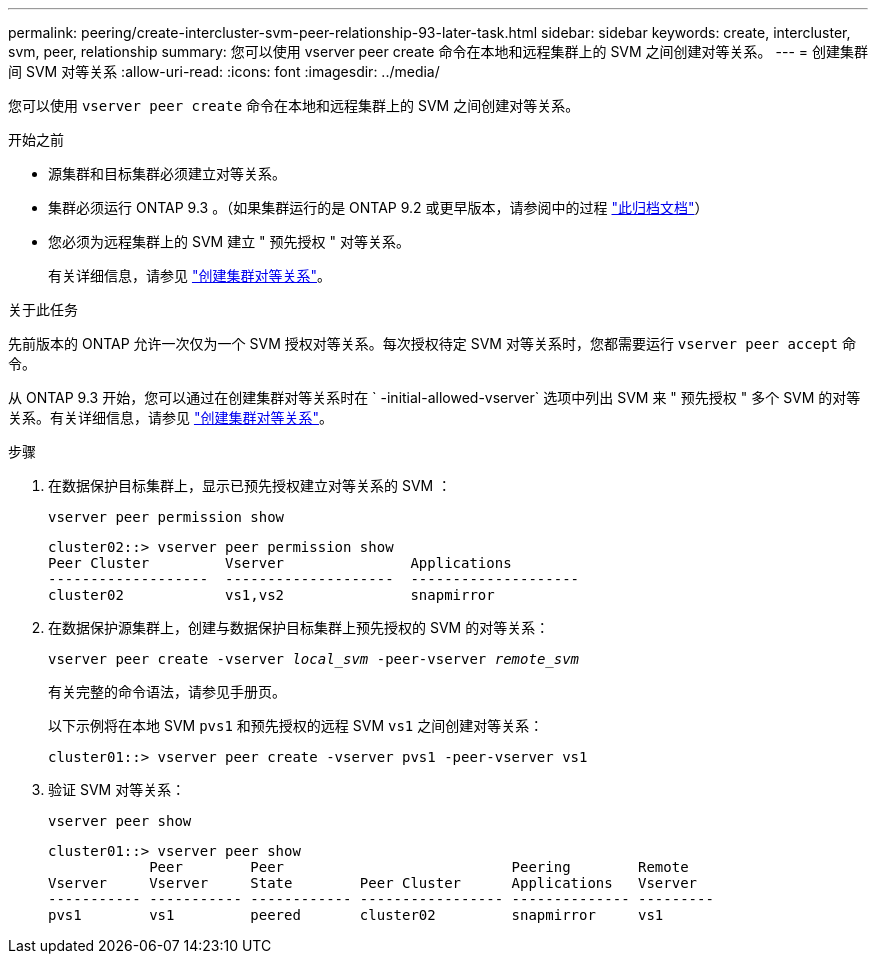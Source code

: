 ---
permalink: peering/create-intercluster-svm-peer-relationship-93-later-task.html 
sidebar: sidebar 
keywords: create, intercluster, svm, peer, relationship 
summary: 您可以使用 vserver peer create 命令在本地和远程集群上的 SVM 之间创建对等关系。 
---
= 创建集群间 SVM 对等关系
:allow-uri-read: 
:icons: font
:imagesdir: ../media/


[role="lead"]
您可以使用 `vserver peer create` 命令在本地和远程集群上的 SVM 之间创建对等关系。

.开始之前
* 源集群和目标集群必须建立对等关系。
* 集群必须运行 ONTAP 9.3 。（如果集群运行的是 ONTAP 9.2 或更早版本，请参阅中的过程 link:https://library.netapp.com/ecm/ecm_download_file/ECMLP2494079["此归档文档"^]）
* 您必须为远程集群上的 SVM 建立 " 预先授权 " 对等关系。
+
有关详细信息，请参见 link:create-cluster-relationship-93-later-task.html["创建集群对等关系"]。



.关于此任务
先前版本的 ONTAP 允许一次仅为一个 SVM 授权对等关系。每次授权待定 SVM 对等关系时，您都需要运行 `vserver peer accept` 命令。

从 ONTAP 9.3 开始，您可以通过在创建集群对等关系时在 ` -initial-allowed-vserver` 选项中列出 SVM 来 " 预先授权 " 多个 SVM 的对等关系。有关详细信息，请参见 link:create-cluster-relationship-93-later-task.html["创建集群对等关系"]。

.步骤
. 在数据保护目标集群上，显示已预先授权建立对等关系的 SVM ：
+
`vserver peer permission show`

+
[listing]
----
cluster02::> vserver peer permission show
Peer Cluster         Vserver               Applications
-------------------  --------------------  --------------------
cluster02            vs1,vs2               snapmirror
----
. 在数据保护源集群上，创建与数据保护目标集群上预先授权的 SVM 的对等关系：
+
`vserver peer create -vserver _local_svm_ -peer-vserver _remote_svm_`

+
有关完整的命令语法，请参见手册页。

+
以下示例将在本地 SVM `pvs1` 和预先授权的远程 SVM `vs1` 之间创建对等关系：

+
[listing]
----
cluster01::> vserver peer create -vserver pvs1 -peer-vserver vs1
----
. 验证 SVM 对等关系：
+
`vserver peer show`

+
[listing]
----
cluster01::> vserver peer show
            Peer        Peer                           Peering        Remote
Vserver     Vserver     State        Peer Cluster      Applications   Vserver
----------- ----------- ------------ ----------------- -------------- ---------
pvs1        vs1         peered       cluster02         snapmirror     vs1
----

